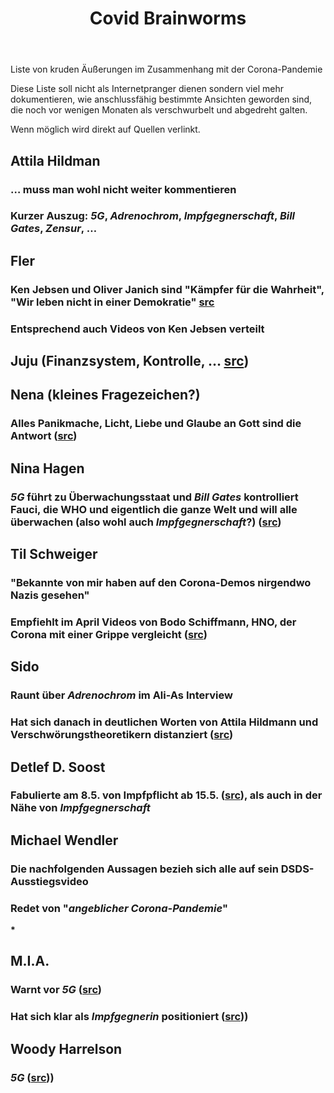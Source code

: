 
#+TITLE: Covid Brainworms

Liste von kruden Äußerungen im Zusammenhang mit der Corona-Pandemie

Diese Liste soll nicht als Internetpranger dienen sondern viel mehr dokumentieren, wie anschlussfähig bestimmte Ansichten geworden sind, die noch vor wenigen Monaten als verschwurbelt und abgedreht galten.

Wenn möglich wird direkt auf Quellen verlinkt.
** Attila Hildman
*** … muss man wohl nicht weiter kommentieren
*** Kurzer Auszug: [[5G]], [[Adrenochrom]], [[Impfgegnerschaft]], [[Bill Gates]], [[Zensur]], …
** Fler
*** Ken Jebsen und Oliver Janich sind "Kämpfer für die Wahrheit", "Wir leben nicht in einer Demokratie" [[https://youtu.be/79cKwtV5iKY?t=3836][src]]
*** Entsprechend auch Videos von Ken Jebsen verteilt
** Juju (Finanzsystem, Kontrolle, … [[https://mobile.twitter.com/Labello_miro/status/1239163605695827970/photo/1][src]])
** Nena (kleines Fragezeichen?)
*** Alles Panikmache, Licht, Liebe und Glaube an Gott sind die Antwort ([[https://twitter.com/sduwe/status/1316395538779115520/photo/1][src]])
** Nina Hagen
*** [[5G]] führt zu Überwachungsstaat und [[Bill Gates]] kontrolliert Fauci, die WHO und eigentlich die ganze Welt und will alle überwachen (also wohl auch [[Impfgegnerschaft]]?) ([[https://twitter.com/sduwe/status/1316395538779115520/photo/3][src]])
** Til Schweiger
*** "Bekannte von mir haben auf den Corona-Demos nirgendwo Nazis gesehen"
*** Empfiehlt im April Videos von Bodo Schiffmann, HNO, der Corona mit einer Grippe vergleicht ([[https://www.faz.net/aktuell/gesellschaft/gesundheit/coronavirus/corona-krise-promis-die-auf-verschwoerungstheoretiker-starren-16760107.html][src]])
** Sido
*** Raunt über [[Adrenochrom]] im Ali-As Interview
*** Hat sich danach in deutlichen Worten von Attila Hildmann und Verschwörungstheoretikern distanziert ([[https://youtu.be/QqtPrP3qXOM?t=307][src]])
** Detlef D. Soost
*** Fabulierte am 8.5. von Impfpflicht ab 15.5. ([[https://www.faz.net/aktuell/gesellschaft/gesundheit/coronavirus/corona-krise-promis-die-auf-verschwoerungstheoretiker-starren-16760107/66744705-16760095.html][src]]), als auch in der Nähe von [[Impfgegnerschaft]]
** Michael Wendler
*** Die nachfolgenden Aussagen bezieh sich alle auf sein DSDS-Ausstiegsvideo
*** Redet von "[[Corona-Leugnung][angeblicher Corona-Pandemie]]"
***
** M.I.A.
*** Warnt vor [[5G]] ([[https://www.theguardian.com/media/2020/apr/08/influencers-being-key-distributors-of-coronavirus-fake-news][src]])
*** Hat sich klar als [[Impfgegnerschaft][Impfgegnerin]] positioniert ([[https://www.musikexpress.de/m-i-a-zu-einer-moeglichen-corona-impfung-wenn-ich-waehlen-muesste-wuerde-ich-lieber-sterben-wollen-1500881/][src]]))
** Woody Harrelson
*** [[5G]] ([[https://www.theguardian.com/media/2020/apr/08/influencers-being-key-distributors-of-coronavirus-fake-news][src]]))